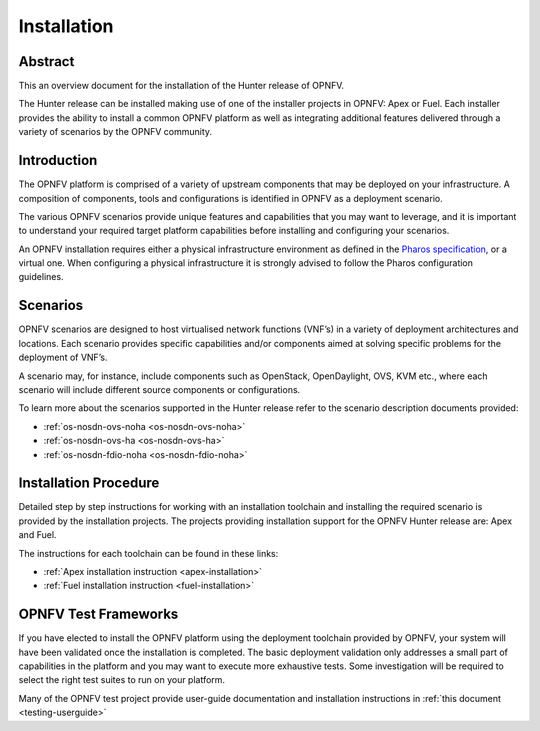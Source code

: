 .. _opnfv-installation:

.. This work is licensed under a Creative Commons Attribution 4.0 International License.
.. SPDX-License-Identifier: CC-BY-4.0
.. (c) Sofia Wallin Ericsson AB and other contributors

============
Installation
============

Abstract
========

This an overview document for the installation of the Hunter release of OPNFV.

The Hunter release can be installed making use of one of the installer projects in OPNFV:
Apex or Fuel. Each installer provides the ability to install a common OPNFV
platform as well as integrating additional features delivered through a variety of scenarios by
the OPNFV community.


Introduction
============

The OPNFV platform is comprised of a variety of upstream components that may be deployed on your
infrastructure. A composition of components, tools and configurations is identified in OPNFV as a
deployment scenario.

The various OPNFV scenarios provide unique features and capabilities that you may want to leverage, and
it is important to understand your required target platform capabilities before installing and
configuring your scenarios.

An OPNFV installation requires either a physical infrastructure environment as defined
in the `Pharos specification <https://wiki.opnfv.org/display/pharos/Pharos+Specification>`_, or a virtual one.
When configuring a physical infrastructure it is strongly advised to follow the Pharos configuration guidelines.


Scenarios
=========

OPNFV scenarios are designed to host virtualised network functions (VNF’s) in a variety of deployment
architectures and locations. Each scenario provides specific capabilities and/or components aimed at
solving specific problems for the deployment of VNF’s.

A scenario may, for instance, include components such as OpenStack, OpenDaylight, OVS, KVM etc.,
where each scenario will include different source components or configurations.

To learn more about the scenarios supported in the Hunter release refer to the scenario
description documents provided:

- :ref:`os-nosdn-ovs-noha <os-nosdn-ovs-noha>`
- :ref:`os-nosdn-ovs-ha <os-nosdn-ovs-ha>`
- :ref:`os-nosdn-fdio-noha <os-nosdn-fdio-noha>`

Installation Procedure
======================

Detailed step by step instructions for working with an installation toolchain and installing
the required scenario is provided by the installation projects. The projects providing installation
support for the OPNFV Hunter release are: Apex and Fuel.

The instructions for each toolchain can be found in these links:

- :ref:`Apex installation instruction <apex-installation>`
- :ref:`Fuel installation instruction <fuel-installation>`

OPNFV Test Frameworks
=====================

If you have elected to install the OPNFV platform using the deployment toolchain provided by OPNFV,
your system will have been validated once the installation is completed.
The basic deployment validation only addresses a small part of capabilities in
the platform and you may want to execute more exhaustive tests. Some investigation will be required to
select the right test suites to run on your platform.

Many of the OPNFV test project provide user-guide documentation and installation instructions in :ref:`this document <testing-userguide>`
